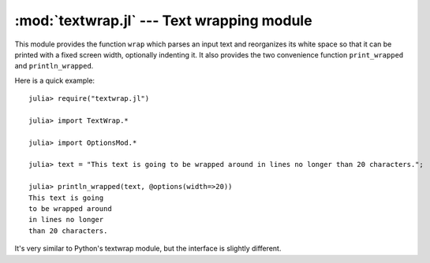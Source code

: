 :mod:`textwrap.jl` --- Text wrapping module
===========================================

.. module:: textwrap.jl
   :synopsis: TextWrap module

This module provides the function ``wrap`` which parses an input text and reorganizes its white space so that
it can be printed with a fixed screen width, optionally indenting it. It also provides the two convenience
function ``print_wrapped`` and ``println_wrapped``.

Here is a quick example:

::

    julia> require("textwrap.jl")

    julia> import TextWrap.*

    julia> import OptionsMod.*

    julia> text = "This text is going to be wrapped around in lines no longer than 20 characters.";

    julia> println_wrapped(text, @options(width=>20))
    This text is going
    to be wrapped around
    in lines no longer
    than 20 characters.

It's very similar to Python's textwrap module, but the interface is slightly different.

.. function:: wrap(string [, options])

    Returns a string in which newlines are inserted as appropriate in order for each line
    to fit within a specified width.

    The options are passed via an ``Options`` object (see the :ref:`options page <options-module>`).
    The available options, and their default values, are:

    * ``width`` (default = ``70``): the maximum width of the wrapped text, including indentation.
    * ``initial_indent`` (default = ``""``): indentation of the first line. This can be any string (shorter than ``width``),
      or it can be an integer number (lower than ``width``).
    * ``subsequent_indent`` (default = ``""``): indentation of all lines except the first. Works the same as ``initial_indent``.
    * ``break_on_hyphens`` (default = ``true``): this flag determines whether words can be broken on hyphens, e.g. whether
      "high-precision" can be split into "high-" and "precision".
    * ``break_long_words`` (default = ``true``): this flag determines what to do when a word is too long to fit in any line.
      If ``true``, the word will be broken, otherwise it will go beyond the desired text width.
    * ``replace_whitespace`` (default = ``true``): if this flag is true, all whitespace characters in the original text
      (including newlines) will be replaced by spaces.
    * ``expand_tabs`` (default = ``true``): if this flag is true, tabs will be expanded in-place into spaces. The expansion
      happens before whitespace replacement.
    * ``fix_sentence_endings`` (default = ``false``): if this flag is true, the wrapper will try to recognize sentence endings
      in the middle of a paragraph and put two spaces before the next sentence in case only one is present.

.. function:: print_wrapped(text... [, options])
              print_wrapped(io, text... [, options])
              println_wrapped(text... [, options])
              println_wrapped(io, text... [, options])

    These are just like the standard ``print`` and ``println`` functions (they print multiple arguments and
    accept an optional ``IO`` first argument), except that they wrap the result, and accept an optional
    last argument with the options to pass to ``wrap``.

